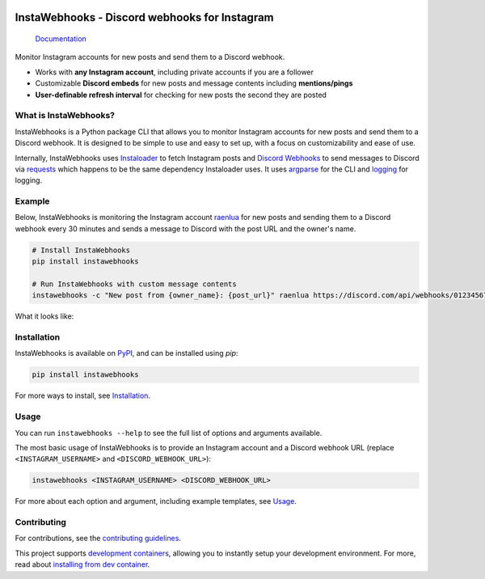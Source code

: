 .. image:: https://raw.githubusercontent.com/RyanLua/InstaWebhooks/main/assets/Logo.png
   :alt: InstaWebhooks
   :width: 64px

InstaWebhooks - Discord webhooks for Instagram
==============================================

.. |ci-badge| image:: https://github.com/RyanLua/InstaWebhooks/actions/workflows/ci.yml/badge.svg
   :target: https://github.com/RyanLua/InstaWebhooks/actions/workflows/ci.yml
   :alt: Continuous Integration

.. |pypi-version| image:: https://img.shields.io/pypi/v/instawebhooks
   :target: https://pypi.org/project/instawebhooks/
   :alt: PyPI

.. |python-versions| image:: https://img.shields.io/pypi/pyversions/instawebhooks
   :target: https://pypi.org/project/instawebhooks
   :alt: PyPI - Python Version

.. |license-badge| image:: https://img.shields.io/pypi/l/instawebhooks
   :target: https://pypi.org/project/instawebhooks/
   :alt: PyPI - License

.. |code-style-badge| image:: https://img.shields.io/badge/code%20style-black-000000.svg
   :target: https://github.com/psf/black
   :alt: Code style: black

.. |lint-badge| image:: https://img.shields.io/badge/linting-pylint-yellowgreen
   :target: https://github.com/pylint-dev/pylint
   :alt: Linting: pylint

.. |discord-badge| image:: https://img.shields.io/discord/1162303282002272359?label=discord
   :target: https://discord.gg/wmM64GcZwe
   :alt: Discord

|ci-badge| |pypi-version| |python-versions| |license-badge| |code-style-badge| |lint-badge| |discord-badge|

    `Documentation <https://instawebhooks.readthedocs.io/>`_

Monitor Instagram accounts for new posts and send them to a Discord webhook.

* Works with **any Instagram account**, including private accounts if you are a follower
* Customizable **Discord embeds** for new posts and message contents including **mentions/pings**
* **User-definable refresh interval** for checking for new posts the second they are posted

.. image:: https://raw.githubusercontent.com/RyanLua/InstaWebhooks/main/assets/ScreenshotEmbedExample.png
   :alt: Example of a new post notification
   :width: 512px

What is InstaWebhooks?
-----------------------

InstaWebhooks is a Python package CLI that allows you to monitor Instagram accounts for new posts and send them to a Discord webhook. It is designed to be simple to use and easy to set up, with a focus on customizability and ease of use.

Internally, InstaWebhooks uses `Instaloader <https://instaloader.github.io/>`_ to fetch Instagram posts and `Discord Webhooks <https://discord.com/developers/docs/resources/webhook>`_ to send messages to Discord via `requests <https://requests.readthedocs.io/en/latest/>`_ which happens to be the same dependency Instaloader uses. It uses `argparse <https://docs.python.org/3/library/argparse.html>`_ for the CLI and `logging <https://docs.python.org/3/library/logging.html>`_ for logging.

Example
-------

Below, InstaWebhooks is monitoring the Instagram account `raenlua <https://www.instagram.com/raenlua/>`_ for new posts and sending them to a Discord webhook every 30 minutes and sends a message to Discord with the post URL and the owner's name.

.. code:: console

    # Install InstaWebhooks
    pip install instawebhooks

    # Run InstaWebhooks with custom message contents
    instawebhooks -c "New post from {owner_name}: {post_url}" raenlua https://discord.com/api/webhooks/0123456789/abcdefghijklmnopqrstuvwxyz

What it looks like:

.. image:: https://github.com/user-attachments/assets/15ce14a6-01ba-4675-a62e-d9c24128490b
   :alt: Example of a customized message
   :width: 512px

Installation
------------

InstaWebhooks is available on `PyPI <https://pypi.org/project/instawebhooks/>`_, and can be installed using `pip`:

.. code:: console

    pip install instawebhooks

For more ways to install, see `Installation <https://instawebhooks.readthedocs.io/en/latest/installation.html>`_.

Usage
-----

You can run ``instawebhooks --help`` to see the full list of options and arguments available.

The most basic usage of InstaWebhooks is to provide an Instagram account and a Discord webhook URL (replace ``<INSTAGRAM_USERNAME>`` and ``<DISCORD_WEBHOOK_URL>``):

.. code:: console

    instawebhooks <INSTAGRAM_USERNAME> <DISCORD_WEBHOOK_URL>

For more about each option and argument, including example templates, see `Usage <https://instawebhooks.readthedocs.io/en/latest/usage.html>`_.

Contributing
------------

For contributions, see the `contributing guidelines <CONTRIBUTING.md>`_.

This project supports `development containers <https://containers.dev/>`_, allowing you to instantly setup your development environment. For more, read about `installing from dev container <https://instawebhooks.readthedocs.io/en/latest/installation.html#from-development-container>`_.
